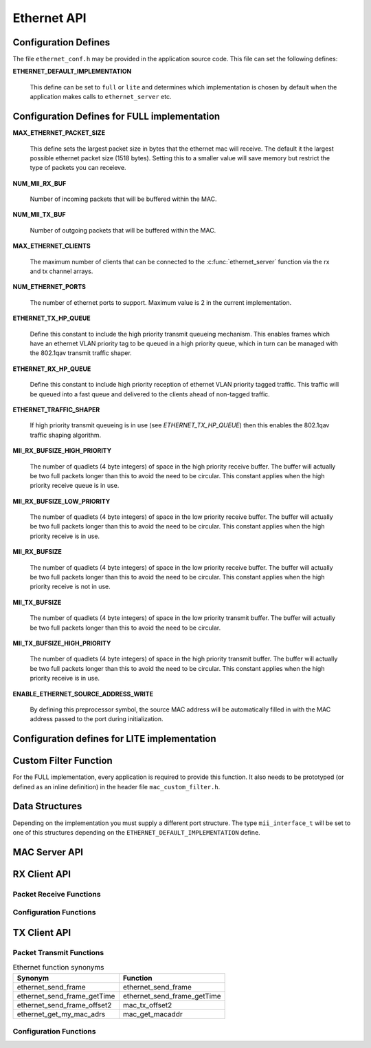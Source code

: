 .. _sec_api:

Ethernet API
============

.. _sec_conf_defines:

Configuration Defines
---------------------

The file ``ethernet_conf.h`` may be provided in the application source
code. This file can set the following defines:

**ETHERNET_DEFAULT_IMPLEMENTATION**

   This define can be set to ``full`` or ``lite`` and determines which
   implementation is chosen by default when the application makes
   calls to ``ethernet_server`` etc.

Configuration Defines for FULL implementation
---------------------------------------------

**MAX_ETHERNET_PACKET_SIZE**

    This define sets the largest packet size in bytes that the ethernet mac
    will receive. The default it the largest possible ethernet packet
    size (1518 bytes). Setting this to a smaller value will save
    memory but restrict the type of packets you can receieve.

**NUM_MII_RX_BUF**

    Number of incoming packets that will be buffered within the MAC.

**NUM_MII_TX_BUF**

    Number of outgoing packets that will be buffered within the MAC.

**MAX_ETHERNET_CLIENTS**

    The maximum number of clients that can be connected to the
    :c:func:`ethernet_server` function via the rx and tx channel arrays.

**NUM_ETHERNET_PORTS**

    The number of ethernet ports to support.  Maximum value is 2 in
    the current implementation.

**ETHERNET_TX_HP_QUEUE**

    Define this constant to include the high priority transmit queueing
    mechanism.  This enables frames which have an ethernet VLAN priority
    tag to be queued in a high priority queue, which in turn can be
    managed with the 802.1qav transmit traffic shaper.  

**ETHERNET_RX_HP_QUEUE**

    Define this constant to include high priority reception of ethernet
    VLAN priority tagged traffic.  This traffic will be queued into a
    fast queue and delivered to the clients ahead of non-tagged traffic. 

**ETHERNET_TRAFFIC_SHAPER**

    If high priority transmit queueing is in use (see *ETHERNET_TX_HP_QUEUE*)
    then this enables the 802.1qav traffic shaping algorithm. 

**MII_RX_BUFSIZE_HIGH_PRIORITY**

    The number of quadlets (4 byte integers) of space in the high
    priority receive buffer.  The buffer will actually be two full
    packets longer than this to avoid the need to be circular. This
    constant applies when the high priority receive queue is in use.
    
**MII_RX_BUFSIZE_LOW_PRIORITY**

    The number of quadlets (4 byte integers) of space in the low
    priority receive buffer.  The buffer will actually be two full
    packets longer than this to avoid the need to be circular. This
    constant applies when the high priority receive is in use.

**MII_RX_BUFSIZE**

    The number of quadlets (4 byte integers) of space in the low
    priority receive buffer.  The buffer will actually be two full
    packets longer than this to avoid the need to be circular. This
    constant applies when the high priority receive is not in use.

**MII_TX_BUFSIZE**

    The number of quadlets (4 byte integers) of space in the low
    priority transmit buffer.  The buffer will actually be two full
    packets longer than this to avoid the need to be circular.

**MII_TX_BUFSIZE_HIGH_PRIORITY**

    The number of quadlets (4 byte integers) of space in the high
    priority transmit buffer.  The buffer will actually be two full
    packets longer than this to avoid the need to be circular. This
    constant applies when the high priority receive is in use.

**ENABLE_ETHERNET_SOURCE_ADDRESS_WRITE**

    By defining this preprocessor symbol, the source MAC address
    will be automatically filled in with the MAC address passed
    to the port during initialization.

Configuration defines for LITE implementation
---------------------------------------------

Custom Filter Function
----------------------

For the FULL implementation, every application is required to
provide this function. It also needs
to be prototyped (or defined as an inline definition) in the header
file ``mac_custom_filter.h``.

.. c:function:: int mac_custom_filter(unsigned int data[])

   This function examines an ethernet packet and returns a filter
   number to allow different clients to obtain different types of packet.
   The function *must* run within 6us to allow 100Mbit filtering of
   packets.

   :param data: This array contains the ethernet packet. It does not 
                include the preamble but does include the layer 2
                header or the packet.

   :returns: 0 if the packet is not wanted by the application or        
             a number that can be registed by
             :c:func:`mac_set_custom_filter` by a client. Clients 
             register a mask so the number is usually made up of a 
             bit per unique client destination for the packet.
           

Data Structures
---------------

Depending on the implementation you must supply a different port
structure. The type ``mii_interface_t`` will be set to one of this
structures depending on the ``ETHERNET_DEFAULT_IMPLEMENTATION`` define.

.. doxygenstruct:: mii_interface_full_t

.. doxygenstruct:: mii_interface_lite_t



MAC Server API
--------------

.. doxygenfunction:: ethernet_server

RX Client API
-------------

Packet Receive Functions
++++++++++++++++++++++++

.. doxygenfunction:: mac_rx

.. doxygenfunction:: mac_rx_timed

.. doxygenfunction:: safe_mac_rx

.. doxygenfunction:: safe_mac_rx_timed

.. doxygenfunction:: mac_rx_offset2

Configuration Functions
+++++++++++++++++++++++

.. doxygenfunction:: mac_set_drop_packets

.. doxygenfunction:: mac_set_queue_size

.. doxygenfunction:: mac_set_custom_filter


TX Client API
-------------

Packet Transmit Functions
+++++++++++++++++++++++++

.. doxygenfunction:: mac_tx

.. doxygenfunction:: mac_tx_timed

.. doxygenfunction:: mac_tx_offset2

.. table:: Ethernet function synonyms

  +------------------------------+------------------------------+
  | Synonym                      | Function                     |
  +==============================+==============================+
  | ethernet_send_frame          | ethernet_send_frame          |
  +------------------------------+------------------------------+
  | ethernet_send_frame_getTime  | ethernet_send_frame_getTime  |
  +------------------------------+------------------------------+
  | ethernet_send_frame_offset2  | mac_tx_offset2               |
  +------------------------------+------------------------------+
  | ethernet_get_my_mac_adrs     | mac_get_macaddr              |
  +------------------------------+------------------------------+

Configuration Functions
+++++++++++++++++++++++

.. doxygenfunction:: mac_get_macaddr





